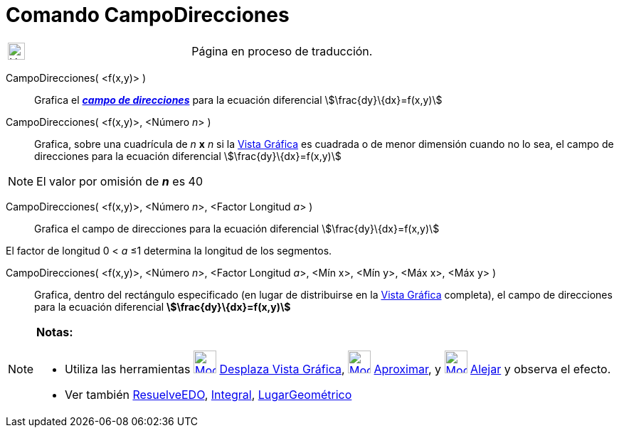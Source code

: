 = Comando CampoDirecciones
:page-en: commands/SlopeField
ifdef::env-github[:imagesdir: /es/modules/ROOT/assets/images]

[width="100%",cols="50%,50%",]
|===
a|
image:24px-UnderConstruction.png[UnderConstruction.png,width=24,height=24]

|Página en proceso de traducción.
|===

CampoDirecciones( <f(x,y)> )::
  Grafica el https://en.wikipedia.org/wiki/es:Campo_de_direcciones[*_campo de direcciones_*] para la ecuación
  diferencial
  stem:[\frac{dy}\{dx}=f(x,y)]

CampoDirecciones( <f(x,y)>, <Número __n__> )::
  Grafica, sobre una cuadrícula de _n_ *x* _n_ si la xref:/Vista_Gráfica.adoc[Vista Gráfica] es cuadrada o de menor
  dimensión cuando no lo sea, el campo de direcciones para la ecuación diferencial
  stem:[\frac{dy}\{dx}=f(x,y)]

[NOTE]
====

El valor por omisión de *_n_* es 40

====

CampoDirecciones( <f(x,y)>, <Número __n__>, <Factor Longitud __a__> )::
  Grafica el campo de direcciones para la ecuación diferencial
  stem:[\frac{dy}\{dx}=f(x,y)]

El factor de longitud 0 < _a_ ≤1 determina la longitud de los segmentos.

CampoDirecciones( <f(x,y)>, <Número __n__>, <Factor Longitud __a__>, <Mín x>, <Mín y>, <Máx x>, <Máx y> )::
  Grafica, dentro del rectángulo especificado (en lugar de distribuirse en la xref:/Vista_Gráfica.adoc[Vista Gráfica]
  completa), el campo de direcciones para la ecuación diferencial
  *stem:[\frac{dy}\{dx}=f(x,y)]*

[NOTE]
====

*Notas:*

* Utiliza las herramientas xref:/tools/Desplaza_Vista_Gráfica.adoc[image:32px-Mode_translateview.svg.png[Mode
translateview.svg,width=32,height=32]] xref:/tools/Desplaza_Vista_Gráfica.adoc[Desplaza Vista Gráfica],
xref:/tools/Aproximar.adoc[image:32px-Mode_zoomin.svg.png[Mode zoomin.svg,width=32,height=32]]
xref:/tools/Aproximar.adoc[Aproximar], y xref:/tools/Alejar.adoc[image:32px-Mode_zoomout.svg.png[Mode
zoomout.svg,width=32,height=32]] xref:/tools/Alejar.adoc[Alejar] y observa el efecto.
* Ver también xref:/commands/ResuelveEDO.adoc[ResuelveEDO], xref:/commands/Integral.adoc[Integral],
xref:/commands/LugarGeométrico.adoc[LugarGeométrico]

====
